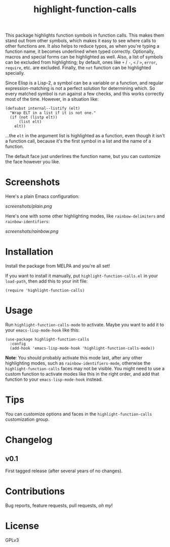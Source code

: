 #+TITLE: highlight-function-calls

[[https://melpa.org/#/highlight-function-calls][file:https://melpa.org/packages/highlight-function-calls-badge.svg]]

This package highlights function symbols in function calls.  This makes them stand out from other symbols, which makes it easy to see where calls to other functions are.  It also helps to reduce typos, as when you're typing a function name, it becomes underlined when typed correctly.  Optionally, macros and special forms can be highlighted as well.  Also, a list of symbols can be excluded from highlighting; by default, ones like =+= / =-=, =<= / =>=, =error=, =require=, etc. are excluded.  Finally, the =not= function can be highlighted specially.

Since Elisp is a Lisp-2, a symbol can be a variable or a function, and regular expression-matching is not a perfect solution for determining which.  So every matched symbol is run against a few checks, and this works correctly most of the time.  However, in a situation like:

#+BEGIN_SRC elisp
  (defsubst internal--listify (elt)
    "Wrap ELT in a list if it is not one."
    (if (not (listp elt))
        (list elt)
      elt))
#+END_SRC

...the =elt= in the argument list is highlighted as a function, even though it isn't a function call, because it's the first symbol in a list and the name of a function.

The default face just underlines the function name, but you can customize the face however you like.

* Screenshots

Here's a plain Emacs configuration:

[[screenshots/plain.png]]

Here's one with some other highlighting modes, like =rainbow-delimiters= and =rainbow-identifiers=:

[[screenshots/rainbow.png]]

* Installation

Install the package from MELPA and you're all set!

If you want to install it manually, put =highlight-function-calls.el= in your =load-path=, then add this to your init file:

#+BEGIN_SRC elisp
  (require 'highlight-function-calls)
#+END_SRC

* Usage

Run =highlight-function-calls-mode= to activate.  Maybe you want to add it to your =emacs-lisp-mode-hook= like this:

#+BEGIN_SRC elisp
  (use-package highlight-function-calls
    :config
    (add-hook 'emacs-lisp-mode-hook 'highlight-function-calls-mode))
#+END_SRC

*Note*: You should probably activate this mode last, after any other highlighting modes, such as =rainbow-identifiers-mode=, otherwise the =highlight-function-calls= faces may not be visible.  You might need to use a custom function to activate modes like this in the right order, and add that function to your =emacs-lisp-mode-hook= instead.

* Tips

You can customize options and faces in the =highlight-function-calls= customization group.

* Changelog

** v0.1

First tagged release (after several years of no changes).

* Contributions

Bug reports, feature requests, pull requests, /oh my/!

* License

GPLv3
